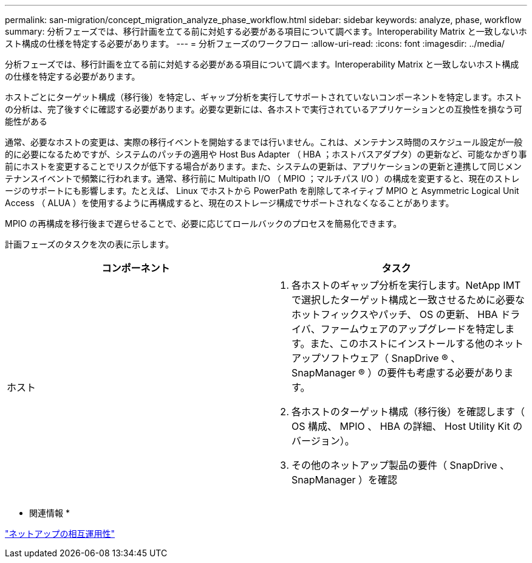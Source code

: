 ---
permalink: san-migration/concept_migration_analyze_phase_workflow.html 
sidebar: sidebar 
keywords: analyze, phase, workflow 
summary: 分析フェーズでは、移行計画を立てる前に対処する必要がある項目について調べます。Interoperability Matrix と一致しないホスト構成の仕様を特定する必要があります。 
---
= 分析フェーズのワークフロー
:allow-uri-read: 
:icons: font
:imagesdir: ../media/


[role="lead"]
分析フェーズでは、移行計画を立てる前に対処する必要がある項目について調べます。Interoperability Matrix と一致しないホスト構成の仕様を特定する必要があります。

ホストごとにターゲット構成（移行後）を特定し、ギャップ分析を実行してサポートされていないコンポーネントを特定します。ホストの分析は、完了後すぐに確認する必要があります。必要な更新には、各ホストで実行されているアプリケーションとの互換性を損なう可能性がある

通常、必要なホストの変更は、実際の移行イベントを開始するまでは行いません。これは、メンテナンス時間のスケジュール設定が一般的に必要になるためですが、システムのパッチの適用や Host Bus Adapter （ HBA ；ホストバスアダプタ）の更新など、可能なかぎり事前にホストを変更することでリスクが低下する場合があります。また、システムの更新は、アプリケーションの更新と連携して同じメンテナンスイベントで頻繁に行われます。通常、移行前に Multipath I/O （ MPIO ；マルチパス I/O ）の構成を変更すると、現在のストレージのサポートにも影響します。たとえば、 Linux でホストから PowerPath を削除してネイティブ MPIO と Asymmetric Logical Unit Access （ ALUA ）を使用するように再構成すると、現在のストレージ構成でサポートされなくなることがあります。

MPIO の再構成を移行後まで遅らせることで、必要に応じてロールバックのプロセスを簡易化できます。

計画フェーズのタスクを次の表に示します。

[cols="2*"]
|===
| コンポーネント | タスク 


 a| 
ホスト
 a| 
. 各ホストのギャップ分析を実行します。NetApp IMT で選択したターゲット構成と一致させるために必要なホットフィックスやパッチ、 OS の更新、 HBA ドライバ、ファームウェアのアップグレードを特定します。また、このホストにインストールする他のネットアップソフトウェア（ SnapDrive ® 、 SnapManager ® ）の要件も考慮する必要があります。
. 各ホストのターゲット構成（移行後）を確認します（ OS 構成、 MPIO 、 HBA の詳細、 Host Utility Kit のバージョン）。
. その他のネットアップ製品の要件（ SnapDrive 、 SnapManager ）を確認


|===
* 関連情報 *

https://mysupport.netapp.com/NOW/products/interoperability["ネットアップの相互運用性"]

